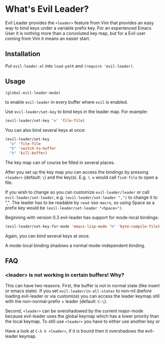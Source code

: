 * What's Evil Leader?
  Evil Leader provides the =<leader>= feature from Vim that provides an easy way
  to bind keys under a variable prefix key. For an experienced Emacs User it is
  nothing more than a convoluted key map, but for a Evil user coming from Vim it
  means an easier start.

** Installation
   Put =evil-leader.el= into =load-path= and =(require 'evil-leader)=.

** Usage
   #+BEGIN_SRC emacs-lisp
(global-evil-leader-mode)
   #+END_SRC
   to enable =evil-leader= in every buffer where =evil= is enabled.

   Use =evil-leader/set-key= to bind keys in the leader map.
   For example:
   #+BEGIN_SRC emacs-lisp
(evil-leader/set-key "e" 'file-file)
   #+END_SRC
   You can also bind several keys at once:
   #+BEGIN_SRC emacs-lisp
(evil-leader/set-key
  "e" 'file-file
  "b" 'switch-to-buffer
  "k" 'kill-buffer)
   #+END_SRC
   The key map can of course be filled in several places.

   After you set up the key map you can access the bindings by pressing =<leader>=
   (default: =\=) and the key(s). E.g. =\ e= would call =find-file= to open a file.

   If you wish to change so you can customize =evil-leader/leader= or call
   =evil-leader/set-leader=, e.g. =(evil-leader/set-leader ",")= to change it to
   ",".
   The leader has to be readable by =read-kbd-macro=, so using Space as a
   prefix key would be =(evil-leader/set-leader "<Space>")=.

   Beginning with version 0.3 evil-leader has support for mode-local bindings:

   #+BEGIN_SRC emacs-lisp
(evil-leader/set-key-for-mode 'emacs-lisp-mode "b" 'byte-compile-file)
   #+END_SRC

   Again, you can bind several keys at once.

   A mode-local binding shadows a normal mode-independent binding.


** FAQ
*** <leader> is not working in certain buffers! Why?
    This can have two reasons. First, the buffer is not in normal state (like
    insert or emacs state). If you set =evil-leader/in-all-states= to non-nil
    (before loading evil-leader or via customize) you can access the leader
    keymap still with the non-normal-prefix + leader (default: =C-\=).

    Second, =<leader>= can be overshadowed by the current major-mode because
    evil-leader uses the global keymap which has a lower priority than the local
    keymap. To still use =<leader>= you have to either use another key or 

  Have a
    look at =C-h k <leader>=, if it is bound then it overshadows the evil-leader
    keymap.
